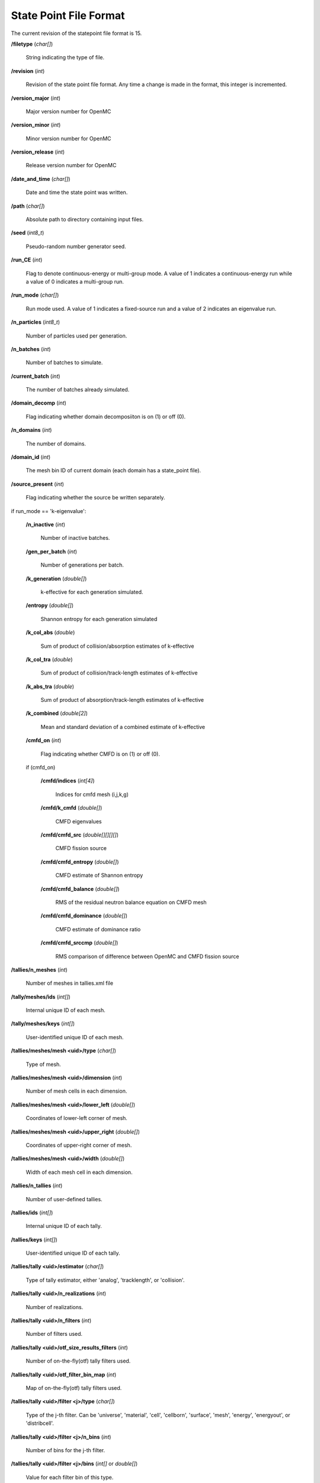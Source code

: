 .. _io_statepoint:

=======================
State Point File Format
=======================

The current revision of the statepoint file format is 15.

**/filetype** (*char[]*)

    String indicating the type of file.

**/revision** (*int*)

    Revision of the state point file format. Any time a change is made in the
    format, this integer is incremented.

**/version_major** (*int*)

    Major version number for OpenMC

**/version_minor** (*int*)

    Minor version number for OpenMC

**/version_release** (*int*)

    Release version number for OpenMC

**/date_and_time** (*char[]*)

    Date and time the state point was written.

**/path** (*char[]*)

    Absolute path to directory containing input files.

**/seed** (*int8_t*)

    Pseudo-random number generator seed.

**/run_CE** (*int*)

    Flag to denote continuous-energy or multi-group mode. A value of 1
    indicates a continuous-energy run while a value of 0 indicates a
    multi-group run.

**/run_mode** (*char[]*)

    Run mode used. A value of 1 indicates a fixed-source run and a value of 2
    indicates an eigenvalue run.

**/n_particles** (*int8_t*)

    Number of particles used per generation.

**/n_batches** (*int*)

    Number of batches to simulate.

**/current_batch** (*int*)

    The number of batches already simulated.

**/domain_decomp** (*int*)

    Flag indicating whether domain decomposiiton is on (1) or off (0).

**/n_domains** (*int*)

    The number of domains.

**/domain_id** (*int*)

    The mesh bin ID of current domain (each domain has a state_point file).

**/source_present** (*int*)

    Flag indicating whether the source be written separately.

if run_mode == 'k-eigenvalue':

    **/n_inactive** (*int*)

        Number of inactive batches.

    **/gen_per_batch** (*int*)

        Number of generations per batch.

    **/k_generation** (*double[]*)

        k-effective for each generation simulated.

    **/entropy** (*double[]*)

        Shannon entropy for each generation simulated

    **/k_col_abs** (*double*)

        Sum of product of collision/absorption estimates of k-effective

    **/k_col_tra** (*double*)

        Sum of product of collision/track-length estimates of k-effective

    **/k_abs_tra** (*double*)

        Sum of product of absorption/track-length estimates of k-effective

    **/k_combined** (*double[2]*)

        Mean and standard deviation of a combined estimate of k-effective

    **/cmfd_on** (*int*)

        Flag indicating whether CMFD is on (1) or off (0).

    if (cmfd_on)

        **/cmfd/indices** (*int[4]*)

            Indices for cmfd mesh (i,j,k,g)

        **/cmfd/k_cmfd** (*double[]*)

            CMFD eigenvalues

        **/cmfd/cmfd_src** (*double[][][][]*)

            CMFD fission source

        **/cmfd/cmfd_entropy** (*double[]*)

            CMFD estimate of Shannon entropy

        **/cmfd/cmfd_balance** (*double[]*)

            RMS of the residual neutron balance equation on CMFD mesh

        **/cmfd/cmfd_dominance** (*double[]*)

            CMFD estimate of dominance ratio

        **/cmfd/cmfd_srccmp** (*double[]*)

            RMS comparison of difference between OpenMC and CMFD fission source

**/tallies/n_meshes** (*int*)

    Number of meshes in tallies.xml file

**/tally/meshes/ids** (*int[]*)

    Internal unique ID of each mesh.

**/tally/meshes/keys** (*int[]*)

    User-identified unique ID of each mesh.

**/tallies/meshes/mesh <uid>/type** (*char[]*)

    Type of mesh.

**/tallies/meshes/mesh <uid>/dimension** (*int*)

    Number of mesh cells in each dimension.

**/tallies/meshes/mesh <uid>/lower_left** (*double[]*)

    Coordinates of lower-left corner of mesh.

**/tallies/meshes/mesh <uid>/upper_right** (*double[]*)

    Coordinates of upper-right corner of mesh.

**/tallies/meshes/mesh <uid>/width** (*double[]*)

    Width of each mesh cell in each dimension.

**/tallies/n_tallies** (*int*)

    Number of user-defined tallies.

**/tallies/ids** (*int[]*)

    Internal unique ID of each tally.

**/tallies/keys** (*int[]*)

    User-identified unique ID of each tally.

**/tallies/tally <uid>/estimator** (*char[]*)

    Type of tally estimator, either 'analog', 'tracklength', or 'collision'.

**/tallies/tally <uid>/n_realizations** (*int*)

    Number of realizations.

**/tallies/tally <uid>/n_filters** (*int*)

    Number of filters used.

**/tallies/tally <uid>/otf_size_results_filters** (*int*)

    Number of on-the-fly(otf) tally filters used.

**/tallies/tally <uid>/otf_filter_bin_map** (*int*)

    Map of  on-the-fly(otf) tally filters used.

**/tallies/tally <uid>/filter <j>/type** (*char[]*)

    Type of the j-th filter. Can be 'universe', 'material', 'cell', 'cellborn',
    'surface', 'mesh', 'energy', 'energyout', or 'distribcell'.

**/tallies/tally <uid>/filter <j>/n_bins** (*int*)

    Number of bins for the j-th filter.

**/tallies/tally <uid>/filter <j>/bins** (*int[]* or *double[]*)

    Value for each filter bin of this type.

**/tallies/tally <uid>/nuclides** (*char[][]*)

    Array of nuclides to tally. Note that if no nuclide is specified in the user
    input, a single 'total' nuclide appears here.

**/tallies/tally <uid>/n_score_bins** (*int*)

    Number of scoring bins for a single nuclide. In general, this can be greater
    than the number of user-specified scores since each score might have
    multiple scoring bins, e.g., scatter-PN.

**/tallies/tally <uid>/score_bins** (*char[][]*)

    Values of specified scores.

**/tallies/tally <uid>/n_user_scores** (*int*)

    Number of scores without accounting for those added by expansions,
    e.g. scatter-PN.

**/tallies/tally <uid>/moment_orders** (*char[][]*)

    Tallying moment orders for Legendre and spherical harmonic tally expansions
    (*e.g.*, 'P2', 'Y1,2', etc.).

**/tallies/tally <uid>/results** (Compound type)

    Accumulated sum and sum-of-squares for each bin of the i-th tally. This is a
    two-dimensional array, the first dimension of which represents combinations
    of filter bins and the second dimensions of which represents scoring
    bins. Each element of the array has fields 'sum' and 'sum_sq'.

**/source_present** (*int*)

    Flag indicated if source bank is present in the file

**/n_realizations** (*int*)

    Number of realizations for global tallies.

**/n_global_tallies** (*int*)

    Number of global tally scores.

**/global_tallies** (Compound type)

    Accumulated sum and sum-of-squares for each global tally. The compound type
    has fields named ``sum`` and ``sum_sq``.

**/tallies_present** (*int*)

    Flag indicated if tallies are present in the file.

if (run_mode == 'k-eigenvalue' and source_present > 0)

    **/source_bank** (Compound type)

        Source bank information for each particle. The compound type has fields
        ``wgt``, ``xyz``, ``uvw``, ``E``, ``g``, and ``delayed_group``, which
        represent the weight, position, direction, energy, energy group, and
        delayed_group of the source particle, respectively.

**/runtime/total initialization** (*double*)

    Time (in seconds on the master process) spent reading inputs, allocating
    arrays, etc.

**/runtime/reading cross sections** (*double*)

    Time (in seconds on the master process) spent loading cross section
    libraries (this is a subset of initialization).

**/runtime/simulation** (*double*)

    Time (in seconds on the master process) spent between initialization and
    finalization.

**/runtime/transport** (*double*)

    Time (in seconds on the master process) spent transporting particles.

**/runtime/inactive batches** (*double*)

    Time (in seconds on the master process) spent in the inactive batches
    (including non-transport activities like communcating sites).

**/runtime/active batches** (*double*)

    Time (in seconds on the master process) spent in the active batches
    (including non-transport activities like communicating sites).

**/runtime/synchronizing fission bank** (*double*)

    Time (in seconds on the master process) spent sampling source particles
    from fission sites and communicating them to other processes for load
    balancing.

**/runtime/sampling source sites** (*double*)

    Time (in seconds on the master process) spent sampling source particles
    from fission sites.

**/runtime/SEND-RECV source sites** (*double*)

    Time (in seconds on the master process) spent communicating source sites
    between processes for load balancing.

**/runtime/accumulating tallies** (*double*)

    Time (in seconds on the master process) spent communicating tally results
    and evaluating their statistics.

**/runtime/CMFD** (*double*)

    Time (in seconds on the master process) spent evaluating CMFD.

**/runtime/CMFD building matrices** (*double*)

    Time (in seconds on the master process) spent buliding CMFD matrices.

**/runtime/CMFD solving matrices** (*double*)

    Time (in seconds on the master process) spent solving CMFD matrices.

**/runtime/total** (*double*)

    Total time spent (in seconds on the master process) in the program.

